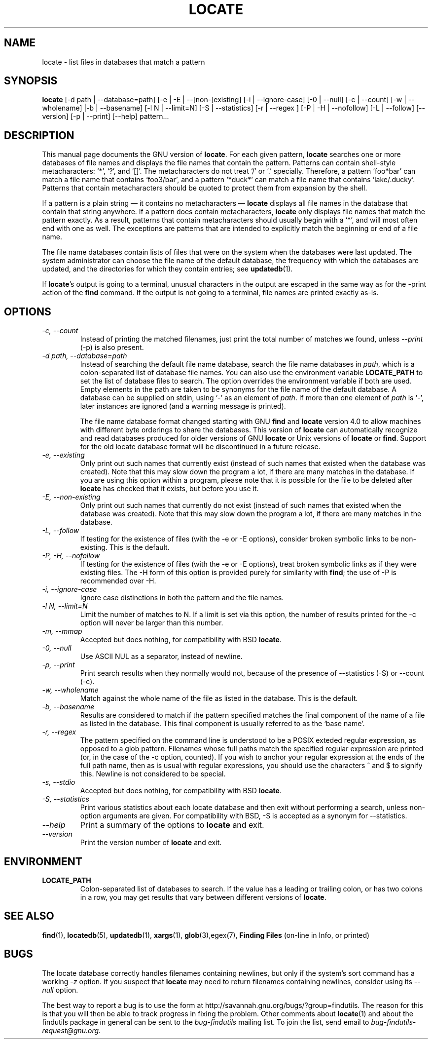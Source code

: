 .TH LOCATE 1 \" -*- nroff -*-
.SH NAME
locate \- list files in databases that match a pattern
.SH SYNOPSIS
.B locate
[\-d path | \-\-database=path] [\-e | \-E | \-\-[non\-]existing] [\-i
| \-\-ignore-case] [\-0 | \-\-null] [\-c | \-\-count] [\-w | \-\-wholename]
|\-b | \-\-basename] [\-l N | \-\-limit=N] [\-S | \-\-statistics] [\-r
| \-\-regex ] [\-P | \-H | \-\-nofollow] [\-L | \-\-follow] [\-\-version]
[\-p | \-\-print] [\-\-help] pattern...
.SH DESCRIPTION
This manual page
documents the GNU version of
.BR locate .
For each given pattern,
.B locate
searches one or more databases of file names and displays the
file names that contain the pattern.  Patterns can contain shell-style
metacharacters: `*', `?', and `[]'.  The metacharacters do not treat
`/' or `.'  specially.  Therefore, a pattern `foo*bar' can match a
file name that contains `foo3/bar', and a pattern `*duck*' can match a
file name that contains `lake/.ducky'.  Patterns that contain
metacharacters should be quoted to protect them from expansion by the
shell.
.P
If a pattern is a plain string \(em it contains no metacharacters \(em
.B locate
displays all file names in the database that contain that string
anywhere.  If a pattern does contain metacharacters,
.B locate
only displays file names that match the pattern exactly.  As a result,
patterns that contain metacharacters should usually begin with a `*',
and will most often end with one as well.  The exceptions are patterns
that are intended to explicitly match the beginning or end of a file
name.
.P
The file name databases contain lists of files that were on the system
when the databases were last updated.  The system administrator can
choose the file name of the default database, the frequency with which
the databases are updated, and the directories for which they contain
entries; see \fBupdatedb\fP(1).
.P
If 
.BR locate 's 
output is going to a terminal, unusual characters in the output are 
escaped in the same way as for the -print action of the 
.B find
command.  If the output is not going to a terminal, file names are
printed exactly as-is.

.SH OPTIONS
.TP
.I "\-c, \-\-count"
Instead of printing the matched filenames, just print the total 
number of matches we found, unless \-\-\fIprint\fP (\-p) is also present.
.TP
.I "\-d \fIpath\fP, \-\-database=\fIpath\fP"
Instead of searching the default file name database, search the file
name databases in \fIpath\fP, which is a colon-separated list of
database file names.  You can also use the environment variable
.B LOCATE_PATH
to set the list of database files to search.
The option overrides the environment variable if both are used.  Empty
elements in the path are taken to be synonyms for the file name of the
default database.
A database can be supplied on stdin, using `\-' as an element
of \fIpath\fP. If more than one element of \fIpath\fP is `\-',
later instances are ignored (and a warning message is printed).
.IP
The file name database format changed starting with GNU
.B find
and
.B locate
version 4.0 to allow machines with different byte orderings to share
the databases.  This version of
.B locate
can automatically recognize and read databases produced for older
versions of GNU
.B locate
or Unix versions of
.B locate
or
.BR find .
Support for the old locate database format will be discontinued in a
future release.
.TP
.I "\-e, \-\-existing"
Only print out such names that currently exist (instead of such names
that existed when the database was created).
Note that this may slow down the program a lot, if there are many matches
in the database.  If you are using this option within a program,
please note that it is possible for the file to be deleted after 
.B locate 
has checked that it exists, but before you use it.
.TP
.I "\-E, \-\-non\-existing"
Only print out such names that currently do not exist (instead of such names
that existed when the database was created).
Note that this may slow down the program a lot, if there are many matches
in the database.
.TP
.I "\-L, \-\-follow"
If testing for the existence of files (with the \-e or \-E options),
consider broken symbolic links to be non-existing.   This is the default.
.TP
.I "\-P, \-H, \-\-nofollow"
If testing for the existence of files (with the \-e or \-E options), treat
broken symbolic links as if they were existing files.  The \-H
form of this option is provided purely for similarity with
.BR find ;
the use of \-P is recommended over \-H.
.TP
.I "\-i, \-\-ignore-case"
Ignore case distinctions in both the pattern and the file names.
.TP
.I "\-l N, \-\-limit=N"
Limit the number of matches to N.  If a limit is set via this option,
the number of results printed for the \-c option will never be larger
than this number.
.TP
.I "\-m, \-\-mmap"
Accepted but does nothing, for compatibility with BSD 
.BR locate .
.TP
.I "\-0, \-\-null"
Use ASCII NUL as a separator, instead of newline.   
.TP
.I "\-p, \-\-print"
Print search results when they normally would not, because of the presence
of \-\-statistics (\-S) or \-\-count (\-c).
.TP
.I "\-w, \-\-wholename"
Match against the whole name of the file as listed in the database.
This is the default.
.TP
.I "\-b, \-\-basename"
Results are considered to match if the pattern specified matches the
final component of the name of a file as listed in the database.
This final component is usually referred to as the `base name'.
.TP
.I "\-r, \-\-regex "
The pattern specified on the command line is understood to be a POSIX
exteded regular expression, as opposed to a glob pattern.  Filenames
whose full paths match the specified regular expression are printed
(or, in the case of the -c option, counted).  If you wish to anchor
your regular expression at the ends of the full path name, then as is
usual with regular expressions, you should use the characters ^ and $
to signify this.   Newline is not considered to be special.
.TP
.I "\-s, \-\-stdio"
Accepted but does nothing, for compatibility with BSD 
.BR locate .
.TP
.I "\-S, \-\-statistics"
Print various statistics about each locate database and then exit
without performing a search, unless non-option arguments are given.
For compatibility with BSD, \-S is accepted as a synonym
for \-\-statistics.
.TP
.I "\-\-help"
Print a summary of the options to
.B locate
and exit.
.TP
.I "\-\-version"
Print the version number of
.B locate
and exit.
.SH ENVIRONMENT
.TP
.B LOCATE_PATH
Colon-separated list of databases to search.  If the value has a
leading or trailing colon, or has two colons in a row, you may get
results that vary between different versions of 
.BR locate .

.SH "SEE ALSO"
\fBfind\fP(1), \fBlocatedb\fP(5), \fBupdatedb\fP(1), \fBxargs\fP(1),
\fBglob\fP(3),\fregex\fP(7),
\fBFinding Files\fP (on-line in Info, or printed)
.SH "BUGS"
.P
The locate database correctly handles filenames containing newlines,
but only if the system's sort command has a working
.I \-z
option.  If you suspect that 
.B locate
may need to return filenames containing newlines, consider using its
.I \-\-null 
option.
.P
The best way to report a bug is to use the form at
http://savannah.gnu.org/bugs/?group=findutils.  
The reason for this is that you will then be able to track progress in
fixing the problem.   Other comments about \fBlocate\fP(1) and about
the findutils package in general can be sent to the 
.I bug-findutils
mailing list.  To join the list, send email to 
.IR bug-findutils-request@gnu.org .
